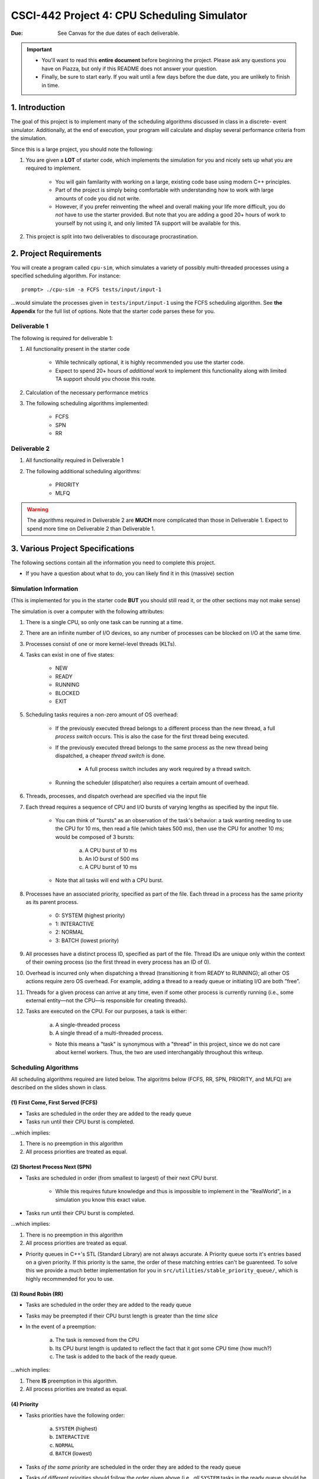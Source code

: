 ============================================
CSCI-442 Project 4: CPU Scheduling Simulator
============================================

:Due: See Canvas for the due dates of each deliverable.

.. important::

   * You'll want to read this **entire document** before beginning the project.  Please ask any questions you have on Piazza, but only if this README does not answer your question.
   * Finally, be sure to start early.  If you wait until a few days before the due date, you are unlikely to finish in time.

1. Introduction
===============

The goal of this project is to implement many of the scheduling algorithms discussed in class in a discrete-
event simulator. Additionally, at the end of execution, your program will calculate and display several
performance criteria from the simulation.

Since this is a large project, you should note the following:

1. You are given a **LOT** of starter code, which implements the simulation for you and nicely sets up 
   what you are required to implement.

        - You will gain familarity with working on a large, existing code base using modern C++ principles.

        - Part of the project is simply being comfortable with understanding how to work with large
          amounts of code you did not write.

        - However, if you prefer reinventing the wheel and overall making your life more difficult,
          you do *not* have to use the starter provided.
          But note that you are adding a good 20+ hours of work to yourself by not using it, and only limited
          TA support will be available for this.

2. This project is split into two deliverables to discourage procrastination. 


2. Project Requirements
=======================

You will create a program called ``cpu-sim``, which simulates a variety of possibly multi-threaded processes
using a specified scheduling algorithm. For instance::

        prompt> ./cpu-sim -a FCFS tests/input/input-1 

...would simulate the processes given in ``tests/input/input-1`` using the FCFS scheduling algorithm.
See **the Appendix** for the full list of options. Note that the starter code parses these for you.


.. raw:: pdf

        PageBreak

Deliverable 1
-------------

The following is required for deliverable 1:

1. All functionality present in the starter code

        * While technically optional, it is highly recommended you use the starter code.

        * Expect to spend 20+ hours of *additional work* to implement this functionality along with
          limited TA support should you choose this route.

2. Calculation of the necessary performance metrics

3. The following scheduling algorithms implemented:

        * FCFS

        * SPN

        * RR

Deliverable 2
-------------

1. All functionality required in Deliverable 1

2. The following additional scheduling algorithms:

        * PRIORITY
        * MLFQ

.. warning::

        The algorithms required in Deliverable 2 are **MUCH** more complicated than those in Deliverable 1. 
        Expect to spend more time on Deliverable 2 than Deliverable 1.



3. Various Project Specifications
==================================

The following sections contain all the information you need to complete this project. 

- If you have a question about what to do, you can likely find it in this (massive) section

Simulation Information
----------------------

(This is implemented for you in the starter code **BUT** you should still read it,
or the other sections may not make sense)

The simulation is over a computer with the following attributes:

1. There is a single CPU, so only one task can be running at a time.

2. There are an infinite number of I/O devices, so any number of processes can be blocked on I/O at the same time.

3. Processes consist of one or more kernel-level threads (KLTs).

4. Tasks can exist in one of five states:

        - NEW
        - READY
        - RUNNING
        - BLOCKED
        - EXIT

5. Scheduling tasks requires a non-zero amount of OS overhead:

        - If the previously executed thread belongs to a different process than the new thread, a
          full *process switch* occurs. This is also the case for the first thread being executed.

        - If the previously executed thread belongs to the same process as the new thread being dispatched,
          a cheaper *thread switch* is done.

                - A full process switch includes any work required by a thread switch.

        - Running the scheduler (dispatcher) also requires a certain amount of overhead.

6. Threads, processes, and dispatch overhead are specified via the input file

7. Each thread requires a sequence of CPU and I/O bursts of varying lengths as specified by the input file.

        - You can think of "bursts" as an observation of the task's behavior: a task wanting needing to use
          the CPU for 10 ms, then read a file (which takes 500 ms), then use the CPU for another 10 ms;
          would be composed of 3 bursts:

                a. A CPU burst of 10 ms

                b. An IO burst of 500 ms

                c. A CPU burst of 10 ms

        - Note that all tasks will end with a CPU burst.

8. Processes have an associated priority, specified as part of the file. Each thread in a process has the same priority as its parent process.

        - 0: SYSTEM (highest priority)
        - 1: INTERACTIVE
        - 2: NORMAL
        - 3: BATCH (lowest priority)

9. All processes have a distinct process ID, specified as part of the file. Thread IDs are unique only within the context of their owning process (so the first thread in every process has an ID of 0).

10. Overhead is incurred only when dispatching a thread (transitioning it from READY to RUNNING); all other OS actions require zero OS overhead. For example, adding a thread to a ready queue or initiating I/O are both ”free”.

11. Threads for a given process can arrive at any time, even if some other process is currently running (i.e., some external entity—not the CPU—is responsible for creating threads).

12. Tasks are executed on the CPU. For our purposes, a task is either:

       a. A single-threaded process

       b. A single thread of a multi-threaded process.

       - Note this means a "task" is synonymous with a "thread" in this project,
         since we do not care about kernel workers.
         Thus, the two are used interchangably throughout this writeup.


Scheduling Algorithms
---------------------

All scheduling algorithms required are listed below. The algoritms below (FCFS, RR, SPN, PRIORITY, and MLFQ) are described on the slides shown
in class.

(1) First Come, First Served (FCFS)
~~~~~~~~~~~~~~~~~~~~~~~~~~~~~~~~~~~

* Tasks are scheduled in the order they are added to the ready queue

* Tasks run until their CPU burst is completed.

...which implies:

1. There is no preemption in this algorithm 

2. All process priorities are treated as equal.


(2) Shortest Process Next (SPN)
~~~~~~~~~~~~~~~~~~~~~~~~~~~~~~~

* Tasks are scheduled in order (from smallest to largest) of their next CPU burst.

        * While this requires future knowledge and thus is impossible to implement in the "RealWorld",
          in a simulation you know this exact value.

* Tasks run until their CPU burst is completed.

...which implies:

1. There is no preemption in this algorithm 

2. All process priorities are treated as equal.

* Priority queues in C++'s STL (Standard Library) are not always accurate. A Priority queue sorts it's entries
  based on a given priority. If this priority is the same, the order of these matching entries can't be guarenteed. 
  To solve this we provide a much better implementation for you in 
  ``src/utilities/stable_priority_queue/``, which is highly recommended for you to use.
  

(3) Round Robin (RR)
~~~~~~~~~~~~~~~~~~~~

* Tasks are scheduled in the order they are added to the ready queue

* Tasks may be preempted if their CPU burst length is greater than the *time slice*

* In the event of a preemption:

        a. The task is removed from the CPU

        b. Its CPU burst length is updated to reflect the fact that it got some CPU time (how much?)

        c. The task is added to the back of the ready queue.

...which implies:

1. There **IS** preemption in this algorithm.

2. All process priorities are treated as equal.


(4) Priority
~~~~~~~~~~~~

* Tasks priorities have the following order:

        a. ``SYSTEM`` (highest)

        b. ``INTERACTIVE``

        c. ``NORMAL``

        d. ``BATCH``  (lowest)

* Tasks *of the same priority* are scheduled in the order they are added to the ready queue

* Tasks *of different* priorities should follow the order given above (i.e., *all* ``SYSTEM`` 
  tasks in the ready queue should be executed before *ANY* ``INTERACTIVE`` tasks, and so forth)

* Tasks run until their CPU burst is completed.

...which implies:

1. There is no preemption in this algorithm 

2. Process priorities are NOT to be ignored.

*Implementation Hint:*

- ...As mentioned before, the standard library priority queue is not deterministic when multiple entries share the same priority.
  We highly recommend using the provided stable_priority_queue in ``src/utilities/stable_priority_queue`` as it will also be useful
  for MLFQ.
  

(5) Multi-Level Feedback Queues (MLFQ)
~~~~~~~~~~~~~~~~~~~~~~~~~~~~~~~~~~~~~~

...called Feedback in the slides

* There are ``n`` queues, numbered ``0 ... n-1``
        
        - For this project, ``n = 10``  

* The priority of a queue is given by: ``n - <queue number>``

        - This means lower numbered queues have higher priority.

        - E.g., queue 0 has priority ``n``, queue 3 has priority ``n - 3``, and so forth

* Tasks in lower-numbered (i.e., higher-priority) queues should be scheduled before higher-numbered queues

        - E.g., *all* tasks in queue 0 should be scheduled before *any* in queue 1, etc.

* When a task enters the system, it should be placed in the topmost queue (queue ``0``)

.. raw:: pdf

        PageBreak

* The time slice a task is given is based off of its queue number.

        - Tasks in queue 0 have ``|time slice| = 1``

        - Tasks in queue 1 have ``|time slice| = 2``

        - Tasks in queue 2 have ``|time slice| = 4``

        - ...

        - Tasks in queue ``n`` have ``|time slice| = 2^n``

                - Note: This is pseudocode. ``^`` in C++ is a bitwise XOR, you want exponentiation. 

* Once a task uses up its time allotment at a given level (regardless of how many times it has given
  up the CPU), it moves down one queue.

* Tasks *within* the same queue should be scheduled using round-robin, with the following addendum:
  process priorities *must* be respected.

        - Thus, *all* tasks with a higher priority (e.g., ``SYSTEM``) should be scheduled before
          *any* lower priority tasks (e.g., ``BATCH``) **in the same queue**.

        - This is the only place process priorities matter in this algorithm. 

*Implementation Hint*: 

- You should use an array of priorities queues

- Doing the Priority algorithm before MLFQ would be helpful for understanding priority queues.


Required Logging
----------------

To aid in debugging (and grading!), you are **required** to log certain pieces of information
about your algorithm. Specifically, you **must** fill the ``SchedulingDecision::explanation`` field
with one of the following messages, based on the algorithm:

1. For **ALL** algorithms, if the ready queue is empty when the ``get_next_thread()`` function is called,
   the explanation must be::

        No threads available for scheduling.

2. If the ready queue is *not* empty (thus a thread was selected for scheduling), the explanation differs
   based on the algorithm:

        a. FCFS::

                Selected from X threads. Will run to completion of burst.

        b. SPN::

                Selected from X threads. Will run to completion of burst.

        c. RR:: 

                Selected from X threads. Will run for at most Y ticks.

        d. Priority::

                [S: u I: u N: u B: u] -> [S: v I: v N: v B: v]. Will to completion of burst.        

        e. MLFQ::

                Selected from queue Z (priority = P, runtime = R). Will run for at most Y ticks. 

* ``X`` is the *total* number of ``Ready`` threads

* ``Y`` is the length of the time slice

* ``Z`` is the MLFQ queue *number*

* ``R`` is the amount of CPU time the task has accumulated *while in the current MLFQ queue*

* ``V`` is the value of ``vruntime`` for the selected thread.

* ``P`` is the *process* priority.

* ``u`` is the number of threads of that priority (``S = SYSTEM``, etc.) *before* the chosen thread is removed.

* ``v`` is the number of threads of that priority (``S = SYSTEM``, etc.) AFTER the chosen thread is removed.

Lastly, you may find ``utilities/fmt/`` to be useful in making these messages.

.. raw:: pdf

        PageBreak

Performance Metrics
-------------------

You need to calculate the following performance metrics:

1. Number of threads per process priority

2. Average turnaround time per process priority 

3. Average response time per process priority

4. Total elapsed time

5. Total service time

6. Total I/O time

7. Total time spent running the scheduler

8. Total idle time

9. CPU utilization

10. CPU efficiency


See the ``SystemStatistics`` class and ``Simulation::calculate_statistics()`` for more information.

Tips
----

1: Start small, and get things working incrementally
~~~~~~~~~~~~~~~~~~~~~~~~~~~~~~~~~~~~~~~~~~~~~~~~~~~~

You are given a *ton* of starter code. While it may be tempting to "dive right in and start hacking",
you are likely to end up with broken code that you don't understand. Instead, follow these guidelines:

- The ``src/types/`` folder contains the base classes this entire project is built on. Maybe take a look
  at say, what the ``Thread`` and ``SchedulingDecision`` classes contain?

- Your algorithm implementations will go in ``src/algorithms/``. Note that a skeleton for ``fcfs`` is given,
  which is a class (``FCFSScheduler``) that *inherits* from ``Scheduler``. Maybe take a look
  at both classes (``.hpp`` and ``.cpp``), and read the code comments to get a feel for what functions
  need to be implemented?

        - You should follow this same setup in your remaining algorithms, for which only
          the file structure is given.

- While the simulation itself is given to you in ``src/simulation/simulation.cpp``, **you will need to
  modify this file** to add your algorithms as you implement them (see the FCFS example) along with
  calculating the required statistics.

- This is a modern C++ codebase, which uses language features you may not have seen in C++ before, such as:

        - Smart pointers (!!)

        - Inheritance and ``this``

        - Enumerated types

        - Operator overloading

        - **NOT** having ``using namespace std`` at the top of every file

        - If "it's been awhile" since you have used these features in C++, you will find
          reading the documentation to be quite helpful.

- Lastly, there are several TODOs scattered throughout the starter code to guide you on your way. You should
  make sure to implement all of them.

This is a large project, if you do it all at once you will likely end up with minor bugs that are 
nearly impossible to fix. Start small and plan before you code.

2: Test often
~~~~~~~~~~~~~

To help you test your project, we have provided a script ``test-my-work.sh`` to run your
code on the provided input/output files. 

To run this script, first::

        chmod +x test-my-work.sh

and then::

        ./test-my-work.sh

If your output does not match the expected for a specific input/output/parameter combination,
the script will stop and give your more details. Otherwise, it will print a ``Test passed!`` message.

3: Keep old versions around
~~~~~~~~~~~~~~~~~~~~~~~~~~~

Keep copies of old versions of your program around, as you may introduce bugs and not be
able to easily undo them. 

- Use **git** for this. This project is already a Git repository, so take advantage
  of all the version control features git provides!

.. raw:: pdf

        PageBreak

5. Logistics 
============

General Requirements
--------------------

- Your code must be written in C++ and compile using ``make`` on Isengard.

- Your simulation should be able to be executed by typing ``./cpu-sim`` in the root directory of your repository.

- Your project must be memory safe, and have a zero exit status if no errors are encountered.

- Your project must not execute external programs or use network resources. 


Collaboration Policy
--------------------

Please see the syllabus for the course plagarism policies.

This is an **team project**.  Plagarism cases will be punished
harshly according to school policies.

Please do keep any Git repos private, even after you finish this
course.  This will keep the project fun for future students!


Submitting Your Project
-----------------------

Submission and grading of your project will be handled via **Gradescope**.

1. Create the submission file using the provided ``make-submission`` script::

        prompt> ./make-submission

2. This will create a ``.zip`` file named ``$USER-submission`` (e.g., for me, this would be named ``lhenke-submission.zip``).

3. Submit this ``.zip`` file to Gradescope. You will get a confirmation email if you did this correctly.

You can re-submit as many times as you want before the due date, but note the project will not be graded until
a few days after the due date, **NOT** on-submission (similar to Canvas).

.. warning::
        You are **REQUIRED** to use ``make-submission`` to form the ``.zip`` file. Failure to do so
        may cause your program to not compile on Gradescope. A penalty to your grade will be applied
        if you need to resubmit due to compilation issues stemming from not using this script.

.. raw:: pdf

        PageBreak

Appendices
==========

Everything listed in these appendices **is handled for you in the starter code**. But incase you need
more information about some feature of the project, this information is given. 

Warning: Here Be Dragons.

1 Command Line Parsing
----------------------

Your simulation must support invocation in the format specified below, including the following command line flags:

.. code-block:: 

   ./cpu-sim [flags] [simulation_file]
   
   -h, --help
      Print a help message on how to use the program.
      
   -m, --metrics
      If set, output general metrics for the simulation.
      
   -s, --time_slice [positive integer]
      The time slice for preemptive algorithms.
      
   -t, --per_thread
      If set, outputs per-thread metrics at the end of the simulation.
      
   -v, --verbose
      If set, outputs all state transitions and scheduling choices.
      
   -a, --algorithm <algorithm>
      The scheduling algorithm to use. Valid values are:
         FCFS: first come, first served (default)
         RR: round robin scheduling
         
Users should be able to pass any flags together, in any order, provided that:

- If the ``--help`` flag is set, a help message is printed to ``stdout`` and the program immediately exits.
- If ``--time_slice`` is set, it must be followed immediately by a positive integer.
- If ``--algorithm`` is set, it must be followed immediately by an algorithm choice.
- If ``--algorithm`` is not set, your program shall default to using FCFS as its scheduling algorithm.
- If a filename is not provided, the program shall read in from ``stdin``.

Any improper command line input should cause your program to print the help message and then immediately exit. Information on proper output formatting can be found in Section 9.

You are strongly encouraged to use the getopt family of functions to perform the command line parsing. Information on getopt can be found here: http://man7.org/linux/man-pages/man3/getopt.3.html


2 Next-Event Simulation
-----------------------

This simulation follows the next-event pattern. At any given time, the simulation is in a single state. The simulation state can only change at event times, where an event is defined as an occurrence that may change the state of the system.

Since the simulation state only changes at an event, the ”clock” can be advanced to the next scheduled event–regardless of whether the next event is 1 or 1,000,000 time units in the future. This is why it is called a ”next-event” simulation model. In our case, time is measured in simple ”units”. Your simulation must support the following event types:

- **THREAD ARRIVED**: A thread has been created in the system.
- **THREAD DISPATCH COMPLETED**: A thread switch has completed, allowing a new thread to start executing on the CPU.
- **PROCESS DISPATCH COMPLETED**: A process switch has completed, allowing a new thread to start executing on the CPU.
- **CPU BURST COMPLETED**: A thread has finished one of its CPU bursts and has initiated an I/O request.
- **IO BURST COMPLETED**: A thread has finished one of its I/O bursts and is once again ready to be executed.
- **THREAD COMPLETED**: A thread has finished the last of its CPU bursts.
- **THREAD PREEMPTED**: A thread has been preempted during execution of one of its CPU bursts.
- **DISPATCHER INVOKED**: The OS dispatcher routine has been invoked to determine the next thread to be run on the CPU

The main loop of the simulation consists of processing the next event, perhaps adding more future events in the queue as a result, advancing the clock (by taking the next scheduled event from the front of the event queue), and so on until all threads have terminated. See Figure 1 for an illustration of the event simulation. Rounded rectangles indicate functions that you will need to implement to handle the associated event types.

.. figure:: images/flow_diagram.png
   :width: 100 %
   
   Figure 1: A high level illustration of the next-event simulation. In the starter code, all of this functionality is to be implemented within the Simulation class. Rounded rectangles represent functions, while diamonds are decisions that lead to different actions being taken. For example, if the event type is determined to be THREAD ARRIVED, then the handle thread arrived(event) function should be called.

3.1 Event Queue
~~~~~~~~~~~~~~~

Events are scheduled via an event queue. The event queue is a priority queue that contains future events; the priority of each item in the queue corresponds to its scheduled time, where the event with the highest ”priority” (at the front of the queue) is the one that will happen next.

To determine the next event to handle, a priority queue is used to sort the events. For this project, the event queue should sort based on these criteria:

- The time the event occurs. The earliest time comes first (time 3 comes before time 12).

- If two events have the time, then the tie breaker should be the events’ number: as each new event is created, it should be assigned a number representing how many events have been created. For example, the first event in the simulation should be given the number 0, the second the number 1, and so on. The earliest number should come first (event number 6 comes before event number 7).



3 Simulation File Format
------------------------
The simulation file specifies a complete specification of scheduling scenario. It’s format is as follows:

.. code-block::

   num_processes thread_switch_overhead process_switch_overhead
   
   process_id process_type num_threads    // Process IDs are unique
   thread_0_arrival_time num_cpu_bursts
   cpu_time io_time
   cpu_time io_time
   ...                                    // Repeat for num_cpu_bursts
   cpu_time

   thread_1_arrival_time num_cpu_bursts
   cpu_time io_time
   cpu_time io_time
   ...                                    // Repeat for num_cpu_bursts
   cpu_time
   
   ...                                    // Repeat for the number of threads

   process_id process_type num_threads    // We are now reading in the next process
   thread_0_arrival_time num_cpu_bursts
   cpu_time io_time
   
   cpu_time io_time
   ...                                    // Repeat for num_cpu_bursts
   cpu_time

   thread_1_arrival_time num_cpu_bursts
   cpu_time io_time
   cpu_time io_time
   ...                                    // Repeat for num_cpu_bursts
   cpu_time

   ...                                    // Repeat for the number of threads
   
   ...                                    // Keep reading until EOF is reached
   
Here is a commented example. The comments will not be in an actual simulation file.

.. code-block:: 

   2 3 7    // 2 processes , thread overhead is 3, process overhead is 7
   
   0 1 2    // Process 0, Priority is INTERACTIVE , it contains 2 threads
   0 3      // The first thread arrives at time 0 and has 3 bursts
   4 5      // The first pair of bursts : CPU is 4, IO is 5
   3 6      // The second pair of bursts : CPU is 3, IO is 6
   1        // The last CPU burst has a length of 1

   1 2      // The second thread in Process 0 arrives at time 1 and has 2 bursts
   2 2      // The first pair of bursts : CPU is 2, IO is 2
   7        // The last CPU burst has a length of 7

   1 0 3    // Process 1, priority is SYSTEM , it contains 3 threads
   5 3      // The first thread arrives at time 5 and has 3 bursts
   4 1      // The first pair of bursts : CPU is 4, IO is 1
   2 2      // The second pair of bursts : CPU is 2, IO is 2
   2        // The last CPU burst has a length of 2

   6 2      // The second thread arrives at time 6 and has 2 bursts
   2 2      // The first pair of bursts : CPU is 2, IO is 2
   3        // The last CPU burst has a length of 3

   7 5      // The third thread arrives at time 7 and has 5 bursts
   5 7      // CPU burst of 5 and IO of 7
   2 1      // CPU burst of 2 and IO of 1
   8 1      // CPU burst of 8 and IO of 1
   5 7      // CPU burst of 5 and IO of 7
   3        // The last CPU burst has a length of 3


4 Output Formatting
-------------------

For efficient and fair grading, it is vital that your simulation outputs information in a well-defined way. The starter code provides functionality for printing information, and it is strongly encouraged that you use it. The information that your simulation prints is dependent on the flags that the user has input, and in the following sections we describe what should be printed for each flag.

4.1 No flags input
~~~~~~~~~~~~~~~~~~

If the user has not input any flags to your program, you should only output the following:

``SIMULATION COMPLETED!``

4.2 --metrics
~~~~~~~~~~~~~

When the metrics flag has been passed to your simulation, it should output the following information:

.. code-block::
   
   SIMULATION COMPLETED !

   SYSTEM THREADS :
      Total Count : 3
      Avg . response time : 23.33
      Avg . turnaround time : 94.67
   
   INTERACTIVE THREADS :
      Total Count : 2
      Avg . response time : 10.00
      Avg . turnaround time : 73.50

   NORMAL THREADS :
      Total Count : 0
      Avg . response time : 0.00
      Avg . turnaround time : 0.00

   BATCH THREADS :
      Total Count : 0
      Avg . response time : 0.00
      Avg . turnaround time : 0.00

   Total elapsed time : 130
   Total service time : 53
   Total I/O time : 34
   Total dispatch time : 69
   Total idle time : 8

   CPU utilization : 93.85%
   CPU efficiency : 40.77%

4.3 --per thread
~~~~~~~~~~~~~~~~

When the per thread flag has been passed to your simulation, it should output information about each of the threads.

.. code-block::

   SIMULATION COMPLETED !

   Process 0 [INTERACTIVE]:
      Thread   0:    ARR : 0      CPU : 8     I/O: 11     TRT: 88        END: 88
      Thread   1:    ARR : 1      CPU : 9     I/O: 2      TRT: 59        END: 60

   Process 1 [SYSTEM]:
      Thread   0:    ARR : 5      CPU : 8     I/O: 3      TRT : 92       END: 97
      Thread   1:    ARR : 6      CPU : 5     I/O: 2      TRT : 69       END: 75
      Thread   2:    ARR : 7      CPU : 23    I/O: 16     TRT : 123      END: 130
   
4.4 --verbose
~~~~~~~~~~~~~

When the verbose flag has been passed to your simulation, it should output, at each state transition, information about the state transition that is occurring. It should be outputting this information ”on the fly”.

.. code-block::

   At time 0:
      THREAD_ARRIVED
      Thread 0 in process 0 [INTERACTIVE]
      Transitioned from NEW to READY

   At time 0:
      DISPATCHER_INVOKED
      Thread 0 in process 0 [INTERACTIVE]
      Selected from 1 threads . Will run to completion of burst.
      
This continues until the end of the simulation:

.. code-block::

   At time 127:
      THREAD_DISPATCH_COMPLETED
      Thread 2 in process 1 [ SYSTEM ]
      Transitioned from READY to RUNNING

   At time 130:
      THREAD_COMPLETED
      Thread 2 in process 1 [ SYSTEM ]
      Transitioned from RUNNING to EXIT

   SIMULATION COMPLETED !

4.5 Multiple Flags
~~~~~~~~~~~~~~~~~~

If multiple flags are input, all should be printed, in this order:

1. The verbose information.
2. ``SIMULATION COMPLETED!``
3. Per thread metrics.
4. General simulation metrics.


4.6 Recommendations
~~~~~~~~~~~~~~~~~~~
Again, it is highly recommended that you take advantage of the existing logger functionality!

5 Grading
~~~~~~~~~~~~~~~~~~~

The output of your program will be compared line by line to the expected output using sdiff.

Unlike previous projects, there is partial credit on tests for this project due to the length of the output. 
The grade for a given test is the number of lines matched divided by the total number of lines in the expected file. This does mean
that matching our syntax on output is still required but it gives more room for errors. 
